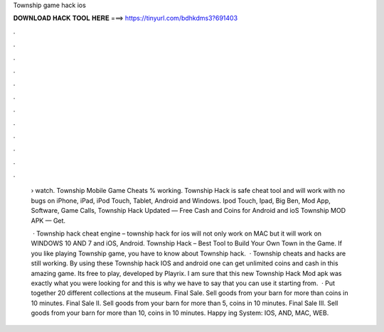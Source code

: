 Township game hack ios



𝐃𝐎𝐖𝐍𝐋𝐎𝐀𝐃 𝐇𝐀𝐂𝐊 𝐓𝐎𝐎𝐋 𝐇𝐄𝐑𝐄 ===> https://tinyurl.com/bdhkdms3?691403



.



.



.



.



.



.



.



.



.



.



.



.

 › watch. Township Mobile Game Cheats % working. Township Hack is safe cheat tool and will work with no bugs on iPhone, iPad, iPod Touch, Tablet, Android and Windows. Ipod Touch, Ipad, Big Ben, Mod App, Software, Game Calls, Township Hack Updated — Free Cash and Coins for Android and ioS Township MOD APK — Get.
 
  · Township hack cheat engine – township hack for ios will not only work on MAC but it will work on WINDOWS 10 AND 7 and iOS, Android. Township Hack – Best Tool to Build Your Own Town in the Game. If you like playing Township game, you have to know about Township hack.  · Township cheats and hacks are still working. By using these Township hack IOS and android one can get unlimited coins and cash in this amazing game. Its free to play, developed by Playrix. I am sure that this new Township Hack Mod apk was exactly what you were looking for and this is why we have to say that you can use it starting from.  · Put together 20 different collections at the museum. Final Sale. Sell goods from your barn for more than coins in 10 minutes. Final Sale II. Sell goods from your barn for more than 5, coins in 10 minutes. Final Sale III. Sell goods from your barn for more than 10, coins in 10 minutes. Happy ing System: IOS, AND, MAC, WEB.
